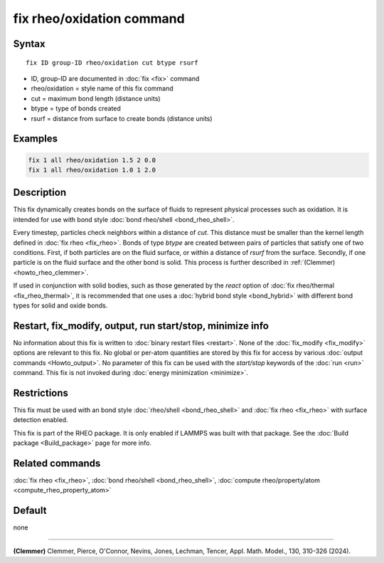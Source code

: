 .. index:: fix rheo/oxidation

fix rheo/oxidation command
==========================

Syntax
""""""

.. parsed-literal::

   fix ID group-ID rheo/oxidation cut btype rsurf

* ID, group-ID are documented in :doc:`fix <fix>` command
* rheo/oxidation = style name of this fix command
* cut = maximum bond length (distance units)
* btype = type of bonds created
* rsurf = distance from surface to create bonds (distance units)

Examples
""""""""

.. code-block:: LAMMPS

   fix 1 all rheo/oxidation 1.5 2 0.0
   fix 1 all rheo/oxidation 1.0 1 2.0

Description
"""""""""""

.. versionadded:: TBD

This fix dynamically creates bonds on the surface of fluids to
represent physical processes such as oxidation. It is intended
for use with bond style :doc:`bond rheo/shell <bond_rheo_shell>`.

Every timestep, particles check neighbors within a distance of *cut*.
This distance must be smaller than the kernel length defined in
:doc:`fix rheo <fix_rheo>`. Bonds of type *btype* are created between
pairs of particles that satisfy one of two conditions. First, if both
particles are on the fluid surface, or within a distance of *rsurf*
from the surface. Secondly, if one particle is on the fluid surface
and the other bond is solid. This process is further described in
:ref:`(Clemmer) <howto_rheo_clemmer>`.

If used in conjunction with solid bodies, such as those generated
by the *react* option of :doc:`fix rheo/thermal <fix_rheo_thermal>`,
it is recommended that one uses a :doc:`hybrid bond style <bond_hybrid>`
with different bond types for solid and oxide bonds.

Restart, fix_modify, output, run start/stop, minimize info
"""""""""""""""""""""""""""""""""""""""""""""""""""""""""""

No information about this fix is written to :doc:`binary restart files <restart>`.  None of the :doc:`fix_modify <fix_modify>` options
are relevant to this fix.  No global or per-atom quantities are stored
by this fix for access by various :doc:`output commands <Howto_output>`.
No parameter of this fix can be used with the *start/stop* keywords of
the :doc:`run <run>` command.  This fix is not invoked during :doc:`energy minimization <minimize>`.

Restrictions
""""""""""""

This fix must be used with an bond style :doc:`rheo/shell <bond_rheo_shell>`
and :doc:`fix rheo <fix_rheo>` with surface detection enabled.

This fix is part of the RHEO package.  It is only enabled if
LAMMPS was built with that package.  See the :doc:`Build package <Build_package>` page for more info.

Related commands
""""""""""""""""

:doc:`fix rheo <fix_rheo>`,
:doc:`bond rheo/shell <bond_rheo_shell>`,
:doc:`compute rheo/property/atom <compute_rheo_property_atom>`

Default
"""""""

none

----------

.. _howto_rheo_clemmer:

**(Clemmer)** Clemmer, Pierce, O'Connor, Nevins, Jones, Lechman, Tencer, Appl. Math. Model., 130, 310-326 (2024).

